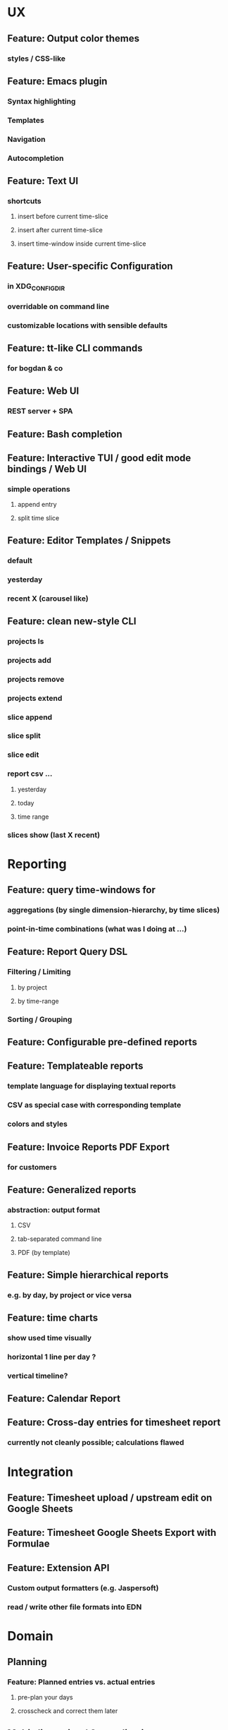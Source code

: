 * UX
** Feature: Output color themes
*** styles / CSS-like
** Feature: Emacs plugin
*** Syntax highlighting
*** Templates
*** Navigation
*** Autocompletion
** Feature: Text UI
*** shortcuts
**** insert before current time-slice
**** insert after current time-slice
**** insert time-window inside current time-slice
** Feature: User-specific Configuration
*** in XDG_CONFIG_DIR
*** overridable on command line
*** customizable locations with sensible defaults
** Feature: tt-like CLI commands
*** for bogdan & co
** Feature: Web UI
*** REST server + SPA
** Feature: Bash completion
** Feature: Interactive TUI / good edit mode bindings / Web UI
*** simple operations
**** append entry
**** split time slice
** Feature: Editor Templates / Snippets
*** default
*** yesterday
*** recent X (carousel like)
** Feature: clean new-style CLI
*** projects ls
*** projects add
*** projects remove
*** projects extend
*** slice append
*** slice split
*** slice edit
*** report csv ...
**** yesterday
**** today
**** time range
*** slices show (last X recent)
* Reporting
** Feature: query time-windows for
*** aggregations (by single dimension-hierarchy, by time slices)
*** point-in-time combinations (what was I doing at ...)
** Feature: Report Query DSL
*** Filtering / Limiting
**** by project
**** by time-range
*** Sorting / Grouping
** Feature: Configurable pre-defined reports
** Feature: Templateable reports
*** template language for displaying textual reports
*** CSV as special case with corresponding template
*** colors and styles
** Feature: Invoice Reports PDF Export
*** for customers
** Feature: Generalized reports
*** abstraction: output format
**** CSV
**** tab-separated command line
**** PDF (by template)
** Feature: Simple hierarchical reports
*** e.g. by day, by project or vice versa
** Feature: time charts
*** show used time visually
*** horizontal 1 line per day ? 
*** vertical timeline?
** Feature: Calendar Report
** Feature: Cross-day entries for timesheet report
*** currently not cleanly possible; calculations flawed
* Integration
** Feature: Timesheet upload / upstream edit on Google Sheets
** Feature: Timesheet Google Sheets Export with Formulae
** Feature: Extension API
*** Custom output formatters (e.g. Jaspersoft)
*** read / write other file formats into EDN
* Domain
** Planning
*** Feature: Planned entries vs. actual entries
**** pre-plan your days
**** crosscheck and correct them later
** Multi-dimension / Generalisation
*** Feature: Multi-dimension hierarchies
**** project -> occupation -> details
**** logical location (e.g. at work, on bus from A to B)
**** mood
**** type declaration on top of file
*** Feature: side-by-side view of dimensions
**** Text export
**** Text UI
**** Web UI
**** Emacs Mode
*** Feature: Clearer, purpose-specific domain model
**** Comments
**** Tasks
**** Projects
**** Locations
** Legal for Employees
*** Feature: Special day tags (/ hour tags?)
**** Vacation
**** Holiday
**** Sickness
*** Feature: Generic Tags
**** for entries
**** for days
**** tag synonyms?
*** Feature: Local holidays
**** from external file?
**** as special tag for a day? same for sickness?
***** part of the DSL
**** used mainly for exports?
** First class projects / classified entries
*** Feature: Project validation
**** against a permitted list?
*** Feature: Project metadata enrichment
**** Currency conversion / rate calculation
**** Projects with date validity range
**** Selecting projects in editor modes / on the CLI
** tl DSL format
*** Feature: Export of tl DSL files
**** conversion from old yaml
**** canonicalization of tl files
**** bidirectional de/ser
**** needs first class comments?
*** Feature: Timeslice merge with conflict resolution
**** different strategies
**** to fix contradictory timeline sources
**** preparation for distributed timeline management
*** Feature: Composition of fact repos, Multi-file timeline directories
**** combine from multiple files into a single timeline
**** create virtual IDs for entries? e.g. for editing
**** to which file is new stuff written?
* Documentation
** Documentation: Annotated screen recording
*** screencast of typical session
** Documentation: Literately Programmed Documentation
*** a la .t tests
*** executable, annotated usage session
